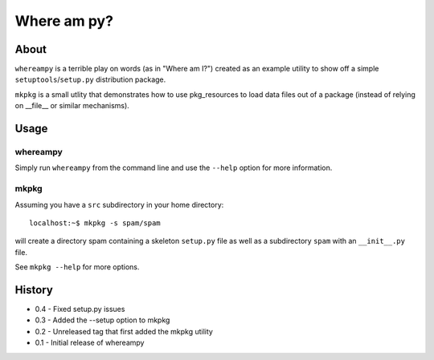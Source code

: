Where am py?
============

About
-----

``whereampy`` is a terrible play on words (as in "Where am I?") created
as an example utility to show off a simple ``setuptools``/``setup.py``
distribution package.

``mkpkg`` is a small utlity that demonstrates how to use pkg_resources to
load data files out of a package (instead of relying on __file__ or similar
mechanisms).

Usage
-----

whereampy
~~~~~~~~~

Simply run ``whereampy`` from the command line and use the ``--help`` option
for more information.

mkpkg
~~~~~

Assuming you have a ``src`` subdirectory in your home directory::

    localhost:~$ mkpkg -s spam/spam

will create a directory spam containing a skeleton ``setup.py`` file as well
as a subdirectory ``spam`` with an ``__init__.py`` file.

See ``mkpkg --help`` for more options.

History
-------

* 0.4 - Fixed setup.py issues
* 0.3 - Added the --setup option to mkpkg
* 0.2 - Unreleased tag that first added the mkpkg utility
* 0.1 - Initial release of whereampy
